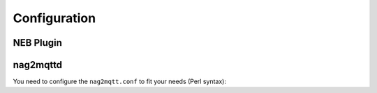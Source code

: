 *************
Configuration
*************


NEB Plugin
==========


nag2mqttd
=========

You need to configure the ``nag2mqtt.conf`` to fit your needs (Perl syntax):

.. code-block:: perl
    :caption: /etc/nag2mqtt/nag2mqtt.conf

    # Directory used by NEB plugin (neb2mqtt.so)
    #$conf{base_dir} = q(/run/nag2mqtt/publish);

    # MQTT topic used by nag2mqttd
    #$conf{base_topic} = q(nagios);

    # MQTT broker host
    #$mqtt_conf{host} = q(localhost);

    # MQTT last will topic
    #$mqtt_conf{will_topic} = q(nagios/hosts/).hostname;

    # MQTT client ID
    #$mqtt_conf{client_id} = q(nag2mqtt);

    # MQTT user name
    #$mqtt_conf{user_name} = 'foo';

    # MQTT password
    #$mqtt_conf{password} = 'secret';


    # DO NOT REMOVE
    1;
